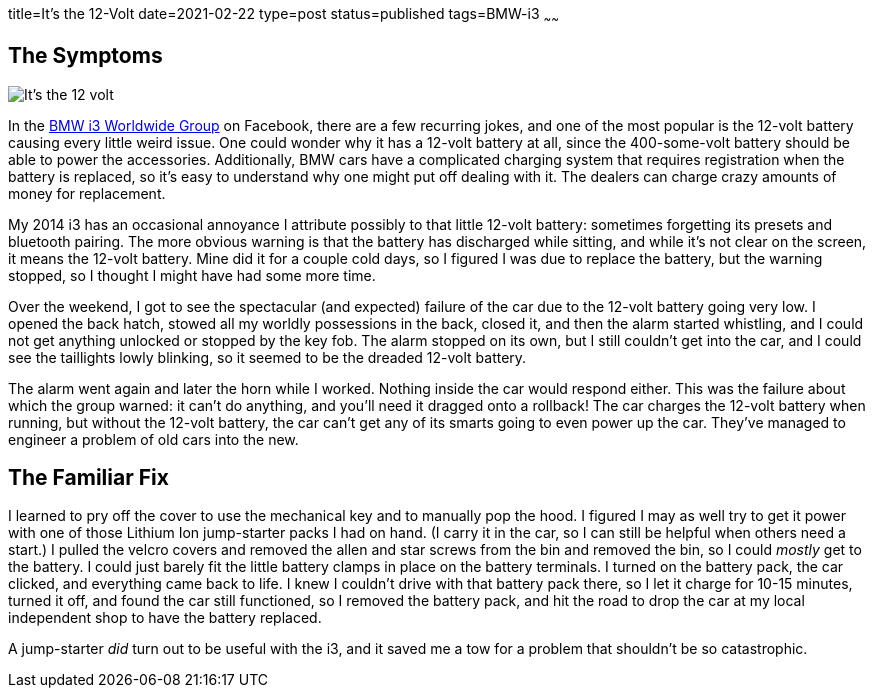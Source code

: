 title=It's the 12-Volt
date=2021-02-22
type=post
status=published
tags=BMW-i3
~~~~~~

== The Symptoms

image:{site_context}images/2021/its_the_12v.jpg[It's the 12 volt,role="right"]

In the https://www.facebook.com/groups/BMWi3[BMW i3 Worldwide Group]
on Facebook,
there are a few recurring jokes,
and one of the most popular
is the 12-volt battery causing
every little weird issue.
One could wonder
why it has a 12-volt battery at all,
since the 400-some-volt battery
should be able to power the accessories.
Additionally,
BMW cars have a complicated charging system
that requires registration
when the battery is replaced,
so it's easy to understand why one might put off dealing with it.
The dealers can charge crazy amounts of money
for replacement.

My 2014 i3 has an occasional
annoyance I attribute possibly
to that little 12-volt battery:
sometimes forgetting its presets
and bluetooth pairing.
The more obvious warning
is that the battery has discharged while sitting,
and while it's not clear on the screen,
it means the 12-volt battery.
Mine did it for a couple cold days,
so I figured I was due to replace the battery,
but the warning stopped,
so I thought I might have had some more time.

Over the weekend,
I got to see the spectacular (and expected) failure
of the car due to the 12-volt battery going very low.
I opened the back hatch,
stowed all my worldly possessions
in the back,
closed it,
and then the alarm started whistling,
and I could not get anything unlocked
or stopped
by the key fob.
The alarm stopped
on its own,
but I still couldn't get into the car,
and I could see the taillights 
lowly blinking,
so it seemed to be the dreaded 12-volt battery.

The alarm went again
and later the horn while I worked.
Nothing inside the car would respond either.
This was the failure
about which the group warned:
it can't do anything, and you'll need it dragged
onto a rollback!
The car charges the 12-volt battery when running,
but without the 12-volt battery,
the car can't get any
of its smarts going to even power up the car.
They've managed to engineer a problem
of old cars into the new.

== The Familiar Fix

I learned to pry off the cover
to use the mechanical key
and to manually pop the hood.
I figured I may as well try
to get it power
with one of those Lithium Ion
jump-starter packs I had on hand.
(I carry it in the car,
so I can still be helpful when others need a start.)
I pulled the velcro covers
and removed the allen and star screws
from the bin and removed the bin,
so I could _mostly_ get to the battery.
I could just barely fit the little
battery clamps in place
on the battery terminals.
I turned on the battery pack,
the car clicked,
and everything came back to life.
I knew I couldn't drive with that battery pack there,
so I let it charge for 10-15 minutes,
turned it off,
and found the car still functioned,
so I removed the battery pack,
and hit the road
to drop the car
at my local independent shop
to have the battery replaced.

A jump-starter _did_ turn out to be useful
with the i3,
and it saved me a tow for a problem
that shouldn't be so catastrophic.
